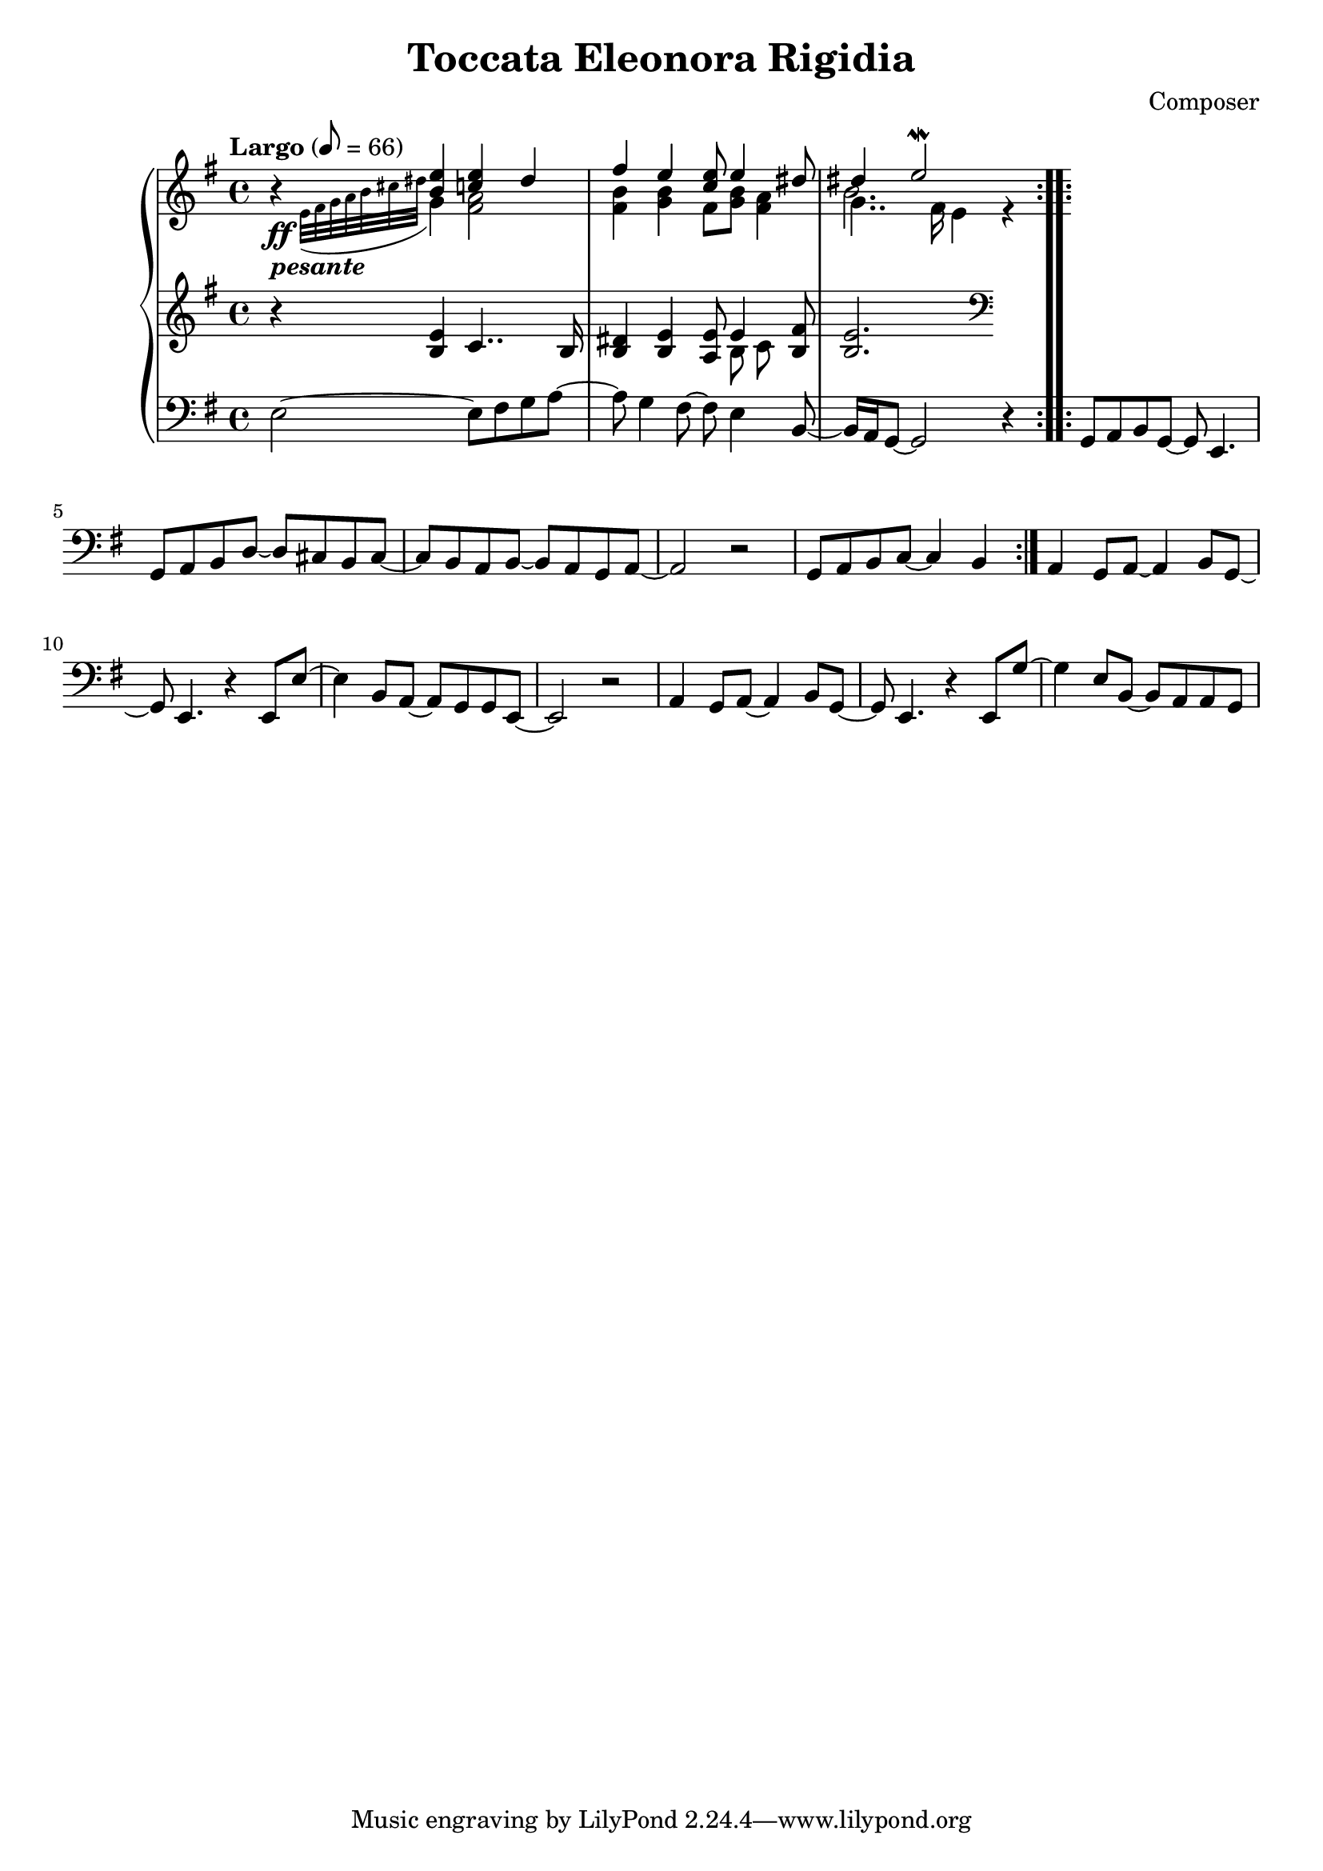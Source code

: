 \header {
  title = "Toccata Eleonora Rigidia"
  composer = "Composer"
}

global = { \key e \minor \tempo "Largo" 8= 66  }

cf = { \global \repeat volta 2 { e2~ e8 fis g a~ | a g4 fis8~ fis e4 b8~ | b16 a g8~ g2 r4 }
    \repeat volta 2 { g8 a b g~ g e4. | g8 a b d~ d cis b cis~ | cis b a b~ b a g a~ | a2 r | g8 a b c~ c4 b }
    a4 g8 a~ a4 b8 g~ | g e4. r4 e8 e'~ | e4 b8 a~ a g g e~ | e2 r | 
    a4 g8 a~ a4 b8 g~ | g e4. r4 e8 g'~ | g4 e8 b~ b a a g |  }

cpOne = { \global b4\rest <b e> <c e> dis | fis e <c e>8 e4 <dis>8 | dis4 e2\mordent  }

cpTwo = { 
  \global s4_\ff-\markup {\bold \italic "pesante"} \appoggiatura {e32 fis g a b cis dis } g,4 
  <fis a>2 <fis b>4 <g b> fis8 <g b> <fis a>4 | << { \voiceFour b2. } \\ {\voiceTwo g4.. fis16 e4} >> r4

}

cpThree = {
  \global r4 <b e> c4.. b16 | <b dis>4 <b e> <a e'>8 << {e'4} \\ {b8 c} >> <b fis'>8 | <b e>2.  \clef bass
  % dis,4
} 


\score {
  <<
    \new PianoStaff \with { midiInstrument = #"church organ" }  <<
      \new Staff <<
        \new Voice \relative c'' { \voiceOne \cpOne }
        \new Voice \relative c' { \voiceTwo \cpTwo }
      >>
      \new Staff \relative c' { \cpThree }
      \new Staff \relative c { \clef bass \cf }
    >>
  >>
  \layout {}
  \midi {}
}